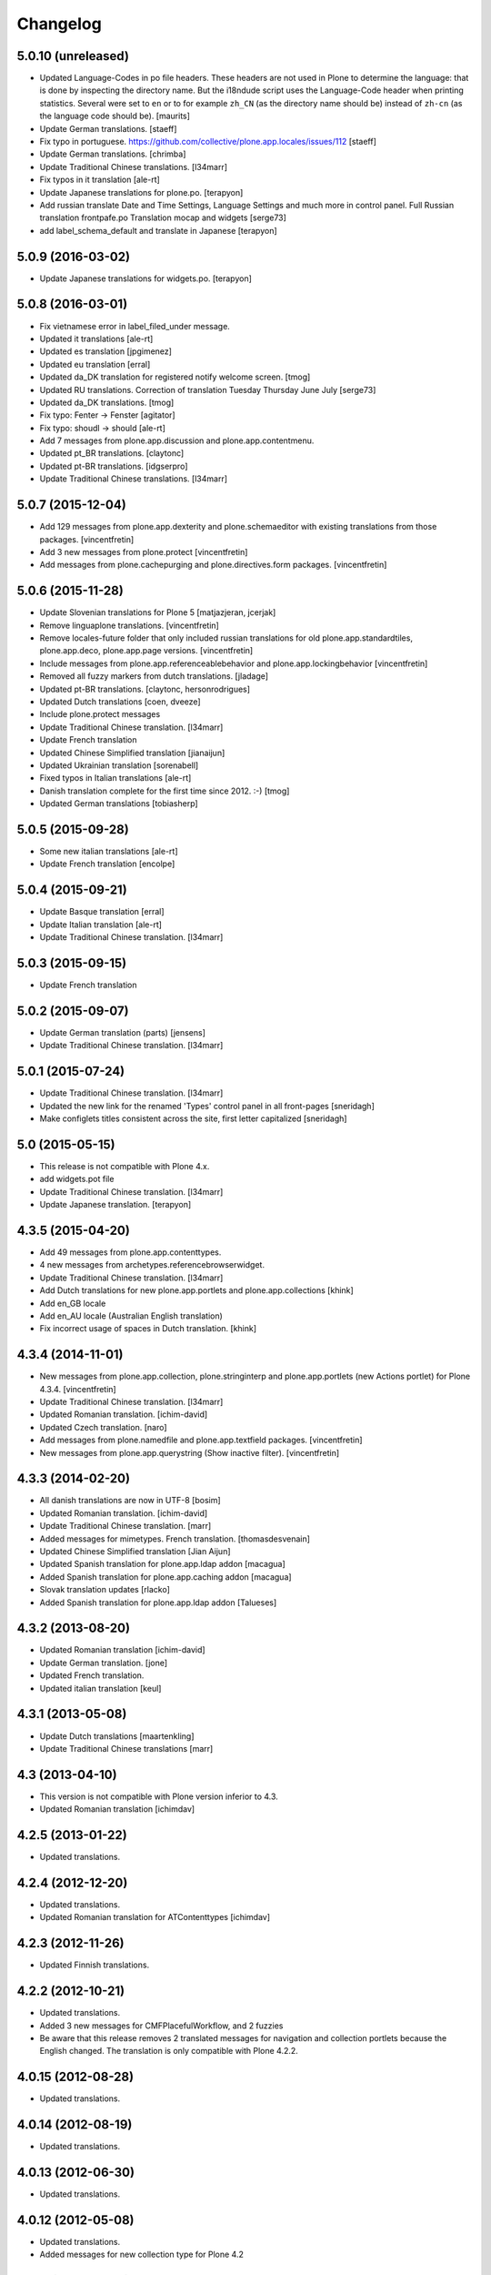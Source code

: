 Changelog
=========

5.0.10 (unreleased)
-------------------

- Updated Language-Codes in po file headers.  These headers are not
  used in Plone to determine the language: that is done by inspecting
  the directory name.  But the i18ndude script uses the Language-Code
  header when printing statistics.  Several were set to ``en`` or to
  for example ``zh_CN`` (as the directory name should be) instead of
  ``zh-cn`` (as the language code should be).  [maurits]

- Update German translations.
  [staeff]

- Fix typo in portuguese.
  https://github.com/collective/plone.app.locales/issues/112
  [staeff] 

- Update German translations.
  [chrimba]

- Update Traditional Chinese translations.
  [l34marr]

- Fix typos in it translation
  [ale-rt]

- Update Japanese translations for plone.po.
  [terapyon]

- Add russian translate Date and Time Settings, Language Settings and much more in control panel.
  Full Russian translation frontpafe.po
  Translation mocap and widgets
  [serge73]

- add label_schema_default and translate in Japanese
  [terapyon]


5.0.9 (2016-03-02)
------------------

- Update Japanese translations for widgets.po.
  [terapyon]


5.0.8 (2016-03-01)
------------------

- Fix vietnamese error in label_filed_under message.

- Updated it translations
  [ale-rt]

- Updated es translation
  [jpgimenez]

- Updated eu translation
  [erral]

- Updated da_DK translation for registered notify welcome screen.
  [tmog]

- Updated RU translations.
  Сorrection of translation Tuesday Thursday June July
  [serge73]

- Updated da_DK translations.
  [tmog]

- Fix typo: Fenter -> Fenster
  [agitator]

- Fix typo: shoudl -> should
  [ale-rt]

- Add 7 messages from plone.app.discussion and plone.app.contentmenu.

- Updated pt_BR translations.
  [claytonc]

- Updated pt-BR translations.
  [idgserpro]

- Update Traditional Chinese translations.
  [l34marr]

5.0.7 (2015-12-04)
------------------

- Add 129 messages from plone.app.dexterity and plone.schemaeditor
  with existing translations from those packages.
  [vincentfretin]

- Add 3 new messages from plone.protect
  [vincentfretin]

- Add messages from plone.cachepurging and plone.directives.form packages.
  [vincentfretin]


5.0.6 (2015-11-28)
------------------

- Update Slovenian translations for Plone 5
  [matjazjeran, jcerjak]

- Remove linguaplone translations.
  [vincentfretin]

- Remove locales-future folder that only included russian translations
  for old plone.app.standardtiles, plone.app.deco, plone.app.page versions.
  [vincentfretin]

- Include messages from plone.app.referenceablebehavior and
  plone.app.lockingbehavior
  [vincentfretin]

- Removed all fuzzy markers from dutch translations.
  [jladage]

- Updated pt-BR translations.
  [claytonc, hersonrodrigues]

- Updated Dutch translations
  [coen, dveeze]

- Include plone.protect messages

- Update Traditional Chinese translation.
  [l34marr]

- Update French translation

- Updated Chinese Simplified translation
  [jianaijun]

- Updated Ukrainian translation
  [sorenabell]

- Fixed typos in Italian translations
  [ale-rt]

- Danish translation complete for the first time since 2012. :-)
  [tmog]

- Updated German translations
  [tobiasherp]

5.0.5 (2015-09-28)
------------------

- Some new italian translations
  [ale-rt]

- Update French translation
  [encolpe]


5.0.4 (2015-09-21)
------------------

- Update Basque translation
  [erral]

- Update Italian translation
  [ale-rt]

- Update Traditional Chinese translation.
  [l34marr]

5.0.3 (2015-09-15)
------------------

- Update French translation


5.0.2 (2015-09-07)
------------------

- Update German translation (parts)
  [jensens]

- Update Traditional Chinese translation.
  [l34marr]

5.0.1 (2015-07-24)
------------------

- Update Traditional Chinese translation.
  [l34marr]

- Updated the new link for the renamed 'Types' control panel in all front-pages
  [sneridagh]

- Make configlets titles consistent across the site, first letter capitalized
  [sneridagh]


5.0 (2015-05-15)
----------------

- This release is not compatible with Plone 4.x.
- add widgets.pot file
- Update Traditional Chinese translation.
  [l34marr]
- Update Japanese translation.
  [terapyon]


4.3.5 (2015-04-20)
------------------

- Add 49 messages from plone.app.contenttypes.

- 4 new messages from archetypes.referencebrowserwidget.

- Update Traditional Chinese translation.
  [l34marr]

- Add Dutch translations for new plone.app.portlets and plone.app.collections
  [khink]

- Add en_GB locale

- Add en_AU locale (Australian English translation)

- Fix incorrect usage of spaces in Dutch translation.
  [khink]


4.3.4 (2014-11-01)
------------------

- New messages from plone.app.collection, plone.stringinterp
  and plone.app.portlets (new Actions portlet) for Plone 4.3.4.
  [vincentfretin]

- Update Traditional Chinese translation.
  [l34marr]

- Updated Romanian translation.
  [ichim-david]

- Updated Czech translation.
  [naro]

- Add messages from plone.namedfile and plone.app.textfield packages.
  [vincentfretin]

- New messages from plone.app.querystring (Show inactive filter).
  [vincentfretin]


4.3.3 (2014-02-20)
------------------

- All danish translations are now in UTF-8
  [bosim]

- Updated Romanian translation.
  [ichim-david]

- Update Traditional Chinese translation.
  [marr]

- Added messages for mimetypes.
  French translation.
  [thomasdesvenain]

- Updated Chinese Simplified translation
  [Jian Aijun]

- Updated Spanish translation for plone.app.ldap addon
  [macagua]

- Added Spanish translation for plone.app.caching addon
  [macagua]

- Slovak translation updates
  [rlacko]

- Added Spanish translation for plone.app.ldap addon
  [Talueses]

4.3.2 (2013-08-20)
------------------

- Updated Romanian translation
  [ichim-david]

- Update German translation.
  [jone]

- Updated French translation.

- Updated italian translation
  [keul]


4.3.1 (2013-05-08)
------------------

- Update Dutch translations
  [maartenkling]

- Update Traditional Chinese translations
  [marr]

4.3 (2013-04-10)
----------------

- This version is not compatible with Plone version inferior to 4.3.

- Updated Romanian translation
  [ichimdav]


4.2.5 (2013-01-22)
------------------

- Updated translations.


4.2.4 (2012-12-20)
------------------

- Updated translations.

- Updated Romanian translation for ATContenttypes
  [ichimdav]


4.2.3 (2012-11-26)
------------------

- Updated Finnish translations.


4.2.2 (2012-10-21)
------------------

- Updated translations.

- Added 3 new messages for CMFPlacefulWorkflow, and 2 fuzzies

- Be aware that this release removes 2 translated messages for navigation and
  collection portlets because the English changed. The translation is only
  compatible with Plone 4.2.2.


4.0.15 (2012-08-28)
-------------------

- Updated translations.


4.0.14 (2012-08-19)
-------------------

- Updated translations.


4.0.13 (2012-06-30)
-------------------

- Updated translations.


4.0.12 (2012-05-08)
-------------------

- Updated translations.

- Added messages for new collection type for Plone 4.2


4.0.11 (2012-02-10)
-------------------

- Updated translations.
  [Plone translators]

- 2 new messages in plone.app.ldap domain.

- 4 new messages in plone domain for Plone 4.2b2.


4.0.10 (2011-11-30)
-------------------

- Modified Dutch translations of roles, apply on Plone 4.2 only.
  [khink, vincentfretin]

- Updated translations.
  [Plone translators]


4.0.9 (2011-09-22)
------------------

- Updated translations.
  [Plone translators]

- Added Macedonian (mk_MK) translation.

- Removed zh translations completely, only zh_CN, zh_HK, zh_TW are
  maintained.

- New messages for Plone 4.2.

- New "Sortable Title" message (refs #11238) for Plone 4.2

- Two new messages in cmfplacefulworkflow (Plone 4.0, 4.1, 4.2).

- One new message from plone.app.users 1.1.1 (refs #11842) for Plone 4.1.


4.0.8 (2011-07-13)
------------------

- Updated translations.
  [Plone translators]


4.0.7 (2011-05-15)
------------------

- Two new messages in linguaplone.

- 'Create' message in plone domain appearing in workflow history.

- Updated translations.
  [Plone translators]


4.0.6 (2011-04-05)
------------------

- Updated translations.
  [Plone translators]

- New 'Readers' message for the new reader_emails variable in content rules.
  [vincentfretin]


4.0.5 (2011-02-28)
------------------

- This release includes 10 new messages for Plone 4.1.

- Updated translations.
  [Plone translators]


4.0.4 (2011-01-20)
------------------

- Updated translations.
  [Plone translators]

- Updated indonesian translation
  [dimo]


4.0.3 (2010-11-19)
------------------

- Updated translations.
  [Plone translators]

- Include some Plone 4.1 messages coming from
  plone.app.event and plone.app.collection packages.
  [vincentfretin]


4.0.2 (2010-10-02)
------------------

- Reintroducted translations from the 3.x branch for the
  default_error_message.pt template after the changes revert.
  See http://dev.plone.org/plone/ticket/8667
  [vincentfretin]

- Added some new messages from plone.app.contentrules.
  [Plone translators]


4.0.1 (2010-09-13)
------------------

- Updated translations.
  [Plone translators]

- Addons like plone.app.caching and plone.app.ldap are now in the
  locales-addons folder.
  [vincentfretin]


4.0.0 (2010-08-29)
------------------

- Updated translations.
  [Plone translators]

- Translations of plone.app.caching and plone.app.ldap
  are in this package now.
  [vincentfretin]

- Added titles of default content types views. This closes
  http://dev.plone.org/plone/ticket/10834
  [vincentfretin]


4.0.0rc1 (2010-07-31)
---------------------

- Update license to GPL version 2 only.
  [hannosch]

- Updated translations.
  [Plone translators]


4.0.0b5 (2010-07-03)
--------------------

- Added label and description of relative path criterion. This closes
  http://dev.plone.org/plone/ticket/10711
  [vincentfretin]

- Updated translations.
  [Plone translators]


4.0.0b4 (2010-06-03)
--------------------

- Moved all po and pot files from the i18n folder to the locales folder.
  [vincentfretin]

- Updated translations.
  [Plone translators]


4.0.0b3 (2010-05-01)
--------------------

- Updated translations.
  [Plone translators]


4.0.0b1 (2010-03-06)
--------------------

- Updated translations.
  [Plone translators]


4.0.0a3 (2010-02-01)
--------------------

- Updated translations.
  [Plone translators]


4.0.0a2 (2009-12-02)
--------------------

- Updated translations.
  [Plone translators]


4.0.0a1 (2009-11-18)
--------------------

- Updated translations for Plone 4.
  4.x series are not compatible with Plone 3.x.
  [Plone translators]


3.3.5 (2009-10-31)
------------------

- Added 18 new messages to translate portlet titles and
  descriptions. See http://dev.plone.org/plone/ticket/9631
  [vincentfretin]


3.3.4 (2009-09-05)
------------------

- This release contains .mo files for the locales directory
- Czech: translation update
- French: replaced "Corps du texte" by "Corps de texte"
- German: unfuzzy label_click_here_to_retrieve translation
- Italian: fixed the history_action translation,
  it used ${author} instead of ${actor}


3.3.3 (2009-07-28)
------------------

- Updated translations.
  [Plone translators]


3.3.2 (2009-06-20)
------------------

- Updated translations.
  [Plone translators]


3.3.1 (2009-05-17)
------------------

- Updated translations.
  [Plone translators]


3.3.0 (2009-04-05)
------------------

- Lots of new translations.
  [Plone translators]


3.2.0 (2009-03-02)
------------------

- Added new time_format id to the po files to support the new time_only fix.
  Closes http://dev.plone.org/plone/ticket/8607.
  [jnelson, calvinhp]


3.1.4 (2008-10-13)
------------------

- Restructured the PloneTranslations product into this package.
  The 3.1.4 release contains the same translation files as the
  PloneTranslations 3.1.4 release.
  [hannosch]
